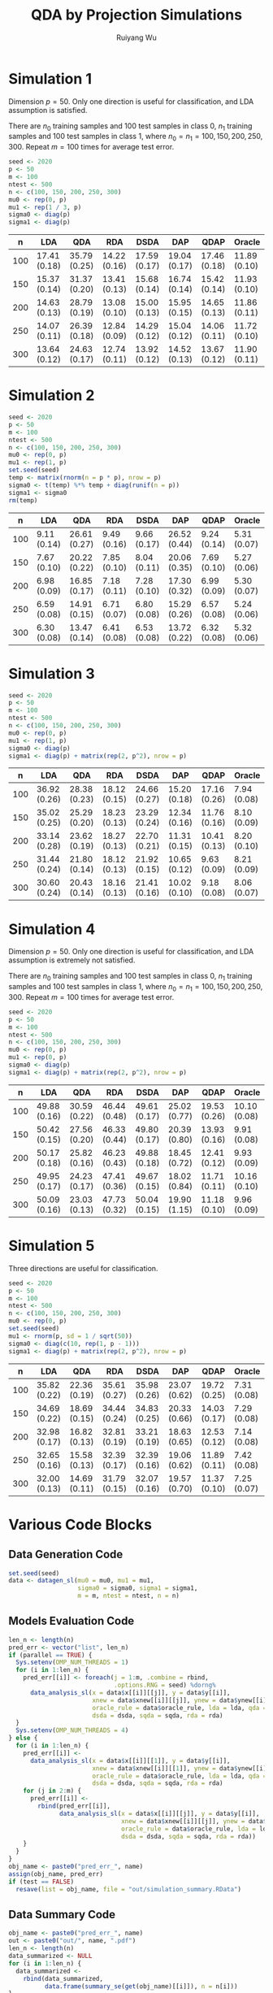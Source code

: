 #+title: QDA by Projection Simulations
#+author: Ruiyang Wu

#+property: header-args :session *R:QDA by Projection* :results output silent :eval no-export

#+name: r initialization
#+begin_src R :exports none
  library(doParallel)
  library(doRNG)
  library(tidyr)
  library(dplyr)
  library(ggplot2)
  source("R/datagen_sl.R")
  source("R/data_analysis_wrapper.R")
  source("R/data_summary.R")
  source("R/resave.R")
  num_cores <- 4
  registerDoParallel(cores = num_cores)
  if (file.exists("out/simulation_summary.RData"))
    load("out/simulation_summary.RData")
#+end_src

* Simulation 1
Dimension \(p=50\). Only one direction is useful for classification,
and LDA assumption is satisfied.

There are \(n_0\) training samples and 100 test samples in class 0,
\(n_1\) training samples and 100 test samples in class 1, where
\(n_0=n_1=100,150,200,250,300\). Repeat \(m=100\) times for average
test error.

#+name: simulation 1 setup
#+begin_src R
  seed <- 2020
  p <- 50
  m <- 100
  ntest <- 500
  n <- c(100, 150, 200, 250, 300)
  mu0 <- rep(0, p)
  mu1 <- rep(1 / 3, p)
  sigma0 <- diag(p)
  sigma1 <- diag(p)
#+end_src

#+call: data generation()

#+call: models evaluation(name="sl1")

#+call: data summary[:results value replace :colnames yes](name="sl1")

#+RESULTS:
|   n | LDA          | QDA          | RDA          | DSDA         | DAP          | QDAP         | Oracle       |
|-----+--------------+--------------+--------------+--------------+--------------+--------------+--------------|
| 100 | 17.41 (0.18) | 35.79 (0.25) | 14.22 (0.16) | 17.59 (0.17) | 19.04 (0.17) | 17.46 (0.18) | 11.89 (0.10) |
| 150 | 15.37 (0.14) | 31.37 (0.20) | 13.41 (0.13) | 15.68 (0.14) | 16.74 (0.14) | 15.42 (0.14) | 11.93 (0.10) |
| 200 | 14.63 (0.13) | 28.79 (0.19) | 13.08 (0.10) | 15.00 (0.13) | 15.95 (0.15) | 14.65 (0.13) | 11.86 (0.11) |
| 250 | 14.07 (0.11) | 26.39 (0.18) | 12.84 (0.09) | 14.29 (0.12) | 15.04 (0.12) | 14.06 (0.11) | 11.72 (0.10) |
| 300 | 13.64 (0.12) | 24.63 (0.17) | 12.74 (0.11) | 13.92 (0.12) | 14.52 (0.13) | 13.67 (0.12) | 11.90 (0.11) |

* Simulation 2
# I have to change seed to 2019 for this one, or it will throw an error
# saying "error code 1 from Lapack routine 'dgesdd'". It turns out to be
# concerning rda. (no longer true)

#+name: simulation 2 setup
#+begin_src R
  seed <- 2020
  p <- 50
  m <- 100
  ntest <- 500
  n <- c(100, 150, 200, 250, 300)
  mu0 <- rep(0, p)
  mu1 <- rep(1, p)
  set.seed(seed)
  temp <- matrix(rnorm(n = p * p), nrow = p)
  sigma0 <- t(temp) %*% temp + diag(runif(n = p))
  sigma1 <- sigma0
  rm(temp)
#+end_src

#+call: data generation()

#+call: models evaluation(name="sl2")

#+call: data summary[:results value replace :colnames yes](name="sl2")

#+RESULTS:
|   n | LDA         | QDA          | RDA         | DSDA        | DAP          | QDAP        | Oracle      |
|-----+-------------+--------------+-------------+-------------+--------------+-------------+-------------|
| 100 | 9.11 (0.14) | 26.61 (0.27) | 9.49 (0.16) | 9.66 (0.17) | 26.52 (0.44) | 9.24 (0.14) | 5.31 (0.07) |
| 150 | 7.67 (0.10) | 20.22 (0.22) | 7.85 (0.10) | 8.04 (0.11) | 20.06 (0.35) | 7.69 (0.10) | 5.27 (0.06) |
| 200 | 6.98 (0.09) | 16.85 (0.17) | 7.18 (0.11) | 7.28 (0.10) | 17.30 (0.32) | 6.99 (0.09) | 5.30 (0.07) |
| 250 | 6.59 (0.08) | 14.91 (0.15) | 6.71 (0.07) | 6.80 (0.08) | 15.29 (0.26) | 6.57 (0.08) | 5.24 (0.06) |
| 300 | 6.30 (0.08) | 13.47 (0.14) | 6.41 (0.08) | 6.53 (0.08) | 13.72 (0.22) | 6.32 (0.08) | 5.32 (0.06) |

* Simulation 3

#+name: simulation 3 setup
#+begin_src R
  seed <- 2020
  p <- 50
  m <- 100
  ntest <- 500
  n <- c(100, 150, 200, 250, 300)
  mu0 <- rep(0, p)
  mu1 <- rep(1, p)
  sigma0 <- diag(p)
  sigma1 <- diag(p) + matrix(rep(2, p^2), nrow = p)
#+end_src

#+call: data generation()

#+call: models evaluation(name="sl3")

#+call: data summary[:results value replace :colnames yes](name="sl3")

#+RESULTS:
|   n | LDA          | QDA          | RDA          | DSDA         | DAP          | QDAP         | Oracle      |
|-----+--------------+--------------+--------------+--------------+--------------+--------------+-------------|
| 100 | 36.92 (0.26) | 28.38 (0.23) | 18.12 (0.15) | 24.66 (0.27) | 15.20 (0.18) | 17.16 (0.26) | 7.94 (0.08) |
| 150 | 35.02 (0.25) | 25.29 (0.20) | 18.23 (0.13) | 23.29 (0.24) | 12.34 (0.16) | 11.76 (0.16) | 8.10 (0.09) |
| 200 | 33.14 (0.28) | 23.62 (0.19) | 18.27 (0.13) | 22.70 (0.21) | 11.31 (0.15) | 10.41 (0.13) | 8.20 (0.10) |
| 250 | 31.44 (0.24) | 21.80 (0.14) | 18.12 (0.13) | 21.92 (0.15) | 10.65 (0.12) | 9.63 (0.09)  | 8.21 (0.09) |
| 300 | 30.60 (0.24) | 20.43 (0.14) | 18.16 (0.13) | 21.41 (0.16) | 10.02 (0.10) | 9.18 (0.08)  | 8.06 (0.07) |

* Simulation 4
Dimension \(p=50\). Only one direction is useful for classification,
and LDA assumption is extremely not satisfied.

There are \(n_0\) training samples and 100 test samples in class 0,
\(n_1\) training samples and 100 test samples in class 1, where
\(n_0=n_1=100,150,200,250,300\). Repeat \(m=100\) times for average
test error.

#+name: simulation 4 setup
#+begin_src R
  seed <- 2020
  p <- 50
  m <- 100
  ntest <- 500
  n <- c(100, 150, 200, 250, 300)
  mu0 <- rep(0, p)
  mu1 <- rep(0, p)
  sigma0 <- diag(p)
  sigma1 <- diag(p) + matrix(rep(2, p^2), nrow = p)
#+end_src

#+call: data generation()

#+call: models evaluation(name="sl4")

#+call: data summary[:results value replace :colnames yes](name="sl4")

#+RESULTS:
|   n | LDA          | QDA          | RDA          | DSDA         | DAP          | QDAP         | Oracle       |
|-----+--------------+--------------+--------------+--------------+--------------+--------------+--------------|
| 100 | 49.88 (0.16) | 30.59 (0.22) | 46.44 (0.48) | 49.61 (0.17) | 25.02 (0.77) | 19.53 (0.26) | 10.10 (0.08) |
| 150 | 50.42 (0.15) | 27.56 (0.20) | 46.33 (0.44) | 49.80 (0.17) | 20.39 (0.80) | 13.93 (0.16) | 9.91 (0.08)  |
| 200 | 50.17 (0.18) | 25.82 (0.16) | 46.23 (0.43) | 49.88 (0.18) | 18.45 (0.72) | 12.41 (0.12) | 9.93 (0.09)  |
| 250 | 49.95 (0.17) | 24.23 (0.17) | 47.41 (0.36) | 49.67 (0.15) | 18.02 (0.84) | 11.71 (0.11) | 10.16 (0.10) |
| 300 | 50.09 (0.16) | 23.03 (0.13) | 47.73 (0.32) | 50.04 (0.15) | 19.90 (1.15) | 11.18 (0.10) | 9.96 (0.09)  |

* Simulation 5
Three directions are useful for classification.

#+name: simulation 5 setup
#+begin_src R
  seed <- 2020
  p <- 50
  m <- 100
  ntest <- 500
  n <- c(100, 150, 200, 250, 300)
  mu0 <- rep(0, p)
  set.seed(seed)
  mu1 <- rnorm(p, sd = 1 / sqrt(50))
  sigma0 <- diag(c(10, rep(1, p - 1)))
  sigma1 <- diag(p) + matrix(rep(2, p^2), nrow = p)
#+end_src

#+call: data generation()

#+call: models evaluation(name="sl5")

#+call: data summary[:results value replace :colnames yes](name="sl5")

#+RESULTS:
|   n | LDA          | QDA          | RDA          | DSDA         | DAP          | QDAP         | Oracle      |
|-----+--------------+--------------+--------------+--------------+--------------+--------------+-------------|
| 100 | 35.82 (0.22) | 22.36 (0.19) | 35.61 (0.27) | 35.98 (0.26) | 23.07 (0.62) | 19.72 (0.25) | 7.31 (0.08) |
| 150 | 34.69 (0.22) | 18.69 (0.15) | 34.44 (0.24) | 34.83 (0.25) | 20.33 (0.66) | 14.03 (0.17) | 7.29 (0.08) |
| 200 | 32.98 (0.17) | 16.82 (0.13) | 32.81 (0.19) | 33.21 (0.19) | 18.63 (0.65) | 12.53 (0.12) | 7.14 (0.08) |
| 250 | 32.65 (0.16) | 15.58 (0.13) | 32.39 (0.17) | 32.39 (0.16) | 19.06 (0.62) | 11.89 (0.11) | 7.42 (0.08) |
| 300 | 32.00 (0.13) | 14.69 (0.11) | 31.79 (0.15) | 32.07 (0.16) | 19.57 (0.70) | 11.37 (0.10) | 7.25 (0.07) |

* Various Code Blocks
:PROPERTIES:
:APPENDIX: t
:END:
** Data Generation Code
#+name: data generation
#+begin_src R
  set.seed(seed)
  data <- datagen_sl(mu0 = mu0, mu1 = mu1,
                     sigma0 = sigma0, sigma1 = sigma1,
                     m = m, ntest = ntest, n = n)
#+end_src
** Models Evaluation Code
#+name: models evaluation
#+begin_src R :var name="foo" lda=1 qda=1 dsda=1 sqda=1 rda=1 test=0 parallel=1
  len_n <- length(n)
  pred_err <- vector("list", len_n)
  if (parallel == TRUE) {
    Sys.setenv(OMP_NUM_THREADS = 1)
    for (i in 1:len_n) {
      pred_err[[i]] <- foreach(j = 1:m, .combine = rbind,
                               .options.RNG = seed) %dorng%
        data_analysis_sl(x = data$x[[i]][[j]], y = data$y[[i]],
                         xnew = data$xnew[[i]][[j]], ynew = data$ynew[[i]],
                         oracle_rule = data$oracle_rule, lda = lda, qda = qda,
                         dsda = dsda, sqda = sqda, rda = rda)
    }
    Sys.setenv(OMP_NUM_THREADS = 4)
  } else {
    for (i in 1:len_n) {
      pred_err[[i]] <-
        data_analysis_sl(x = data$x[[i]][[1]], y = data$y[[i]],
                         xnew = data$xnew[[i]][[1]], ynew = data$ynew[[i]],
                         oracle_rule = data$oracle_rule, lda = lda, qda = qda,
                         dsda = dsda, sqda = sqda, rda = rda)
      for (j in 2:m) {
        pred_err[[i]] <-
          rbind(pred_err[[i]],
                data_analysis_sl(x = data$x[[i]][[j]], y = data$y[[i]],
                                 xnew = data$xnew[[i]][[j]], ynew = data$ynew[[i]],
                                 oracle_rule = data$oracle_rule, lda = lda, qda = qda,
                                 dsda = dsda, sqda = sqda, rda = rda))
      }
    }
  }
  obj_name <- paste0("pred_err_", name)
  assign(obj_name, pred_err)
  if (test == FALSE)
    resave(list = obj_name, file = "out/simulation_summary.RData")
#+end_src
** Data Summary Code
#+name: data summary
#+begin_src R :var name="foo"
  obj_name <- paste0("pred_err_", name)
  out <- paste0("out/", name, ".pdf")
  len_n <- length(n)
  data_summarized <- NULL
  for (i in 1:len_n) {
    data_summarized <-
      rbind(data_summarized,
            data.frame(summary_se(get(obj_name)[[i]]), n = n[i]))
  }
  pdf(out)
  pd <- position_dodge(8)
  plot <- ggplot(data_summarized, aes(x = n, y = prediction.error,
                                      colour = method)) +
    geom_errorbar(aes(ymin = prediction.error - ci.95,
                      ymax = prediction.error + ci.95),
                  width = 10, position = pd) +
    geom_line(position = pd) +
    geom_point(position = pd)
  print(plot)
  dev.off()
  data_summarized %>%
    dplyr::select(- ci.95) %>%
    mutate(prediction.error
           = format(round(prediction.error * 100, 2), nsmall = 2)) %>%
    mutate(standard.error = paste0("(", format(round(standard.error * 100, 2),
                                               nsmall = 2), ")")) %>%
    unite(col = prediction.error, prediction.error, standard.error, sep = " ") %>%
    spread(key = method, value = prediction.error)
#+end_src

* COMMENT Local Variables

# Local Variables:
# org-confirm-babel-evaluate: nil
# End:
